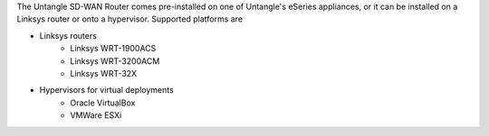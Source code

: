 The Untangle SD-WAN Router comes pre-installed on one of Untangle's eSeries appliances,
or it can be installed on a Linksys router or onto a hypervisor.  Supported platforms are

- Linksys routers
   - Linksys WRT-1900ACS
   - Linksys WRT-3200ACM
   - Linksys WRT-32X
- Hypervisors for virtual deployments
   - Oracle VirtualBox
   - VMWare ESXi
